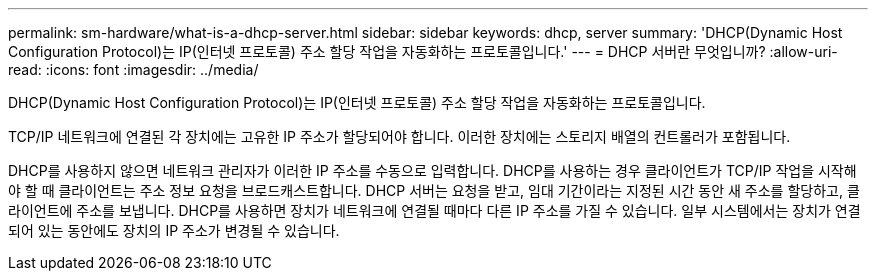 ---
permalink: sm-hardware/what-is-a-dhcp-server.html 
sidebar: sidebar 
keywords: dhcp, server 
summary: 'DHCP(Dynamic Host Configuration Protocol)는 IP(인터넷 프로토콜) 주소 할당 작업을 자동화하는 프로토콜입니다.' 
---
= DHCP 서버란 무엇입니까?
:allow-uri-read: 
:icons: font
:imagesdir: ../media/


[role="lead"]
DHCP(Dynamic Host Configuration Protocol)는 IP(인터넷 프로토콜) 주소 할당 작업을 자동화하는 프로토콜입니다.

TCP/IP 네트워크에 연결된 각 장치에는 고유한 IP 주소가 할당되어야 합니다. 이러한 장치에는 스토리지 배열의 컨트롤러가 포함됩니다.

DHCP를 사용하지 않으면 네트워크 관리자가 이러한 IP 주소를 수동으로 입력합니다. DHCP를 사용하는 경우 클라이언트가 TCP/IP 작업을 시작해야 할 때 클라이언트는 주소 정보 요청을 브로드캐스트합니다. DHCP 서버는 요청을 받고, 임대 기간이라는 지정된 시간 동안 새 주소를 할당하고, 클라이언트에 주소를 보냅니다. DHCP를 사용하면 장치가 네트워크에 연결될 때마다 다른 IP 주소를 가질 수 있습니다. 일부 시스템에서는 장치가 연결되어 있는 동안에도 장치의 IP 주소가 변경될 수 있습니다.
